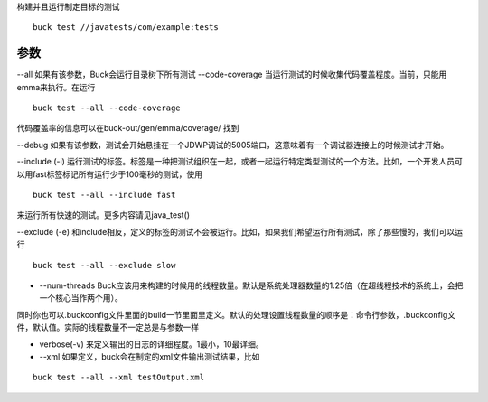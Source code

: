 构建并且运行制定目标的测试

::
	
	buck test //javatests/com/example:tests

参数
-----

--all 如果有该参数，Buck会运行目录树下所有测试
--code-coverage  当运行测试的时候收集代码覆盖程度。当前，只能用emma来执行。在运行
::

	buck test --all --code-coverage

代码覆盖率的信息可以在buck-out/gen/emma/coverage/
找到

--debug 如果有该参数，测试会开始悬挂在一个JDWP调试的5005端口，这意味着有一个调试器连接上的时候测试才开始。

--include (-i) 运行测试的标签。标签是一种把测试组织在一起，或者一起运行特定类型测试的一个方法。比如，一个开发人员可以用fast标签标记所有运行少于100毫秒的测试，使用

::

	buck test --all --include fast

来运行所有快速的测试。更多内容请见java_test()



--exclude (-e) 和include相反，定义的标签的测试不会被运行。比如，如果我们希望运行所有测试，除了那些慢的，我们可以运行

::

	buck test --all --exclude slow

- --num-threads Buck应该用来构建的时候用的线程数量。默认是系统处理器数量的1.25倍（在超线程技术的系统上，会把一个核心当作两个用）。

同时你也可以.buckconfig文件里面的build一节里面里定义。默认的处理设置线程数量的顺序是：命令行参数，.buckconfig文件，默认值。实际的线程数量不一定总是与参数一样


- verbose(-v) 来定义输出的日志的详细程度。1最小，10最详细。

- --xml 如果定义，buck会在制定的xml文件输出测试结果，比如

::

	buck test --all --xml testOutput.xml

